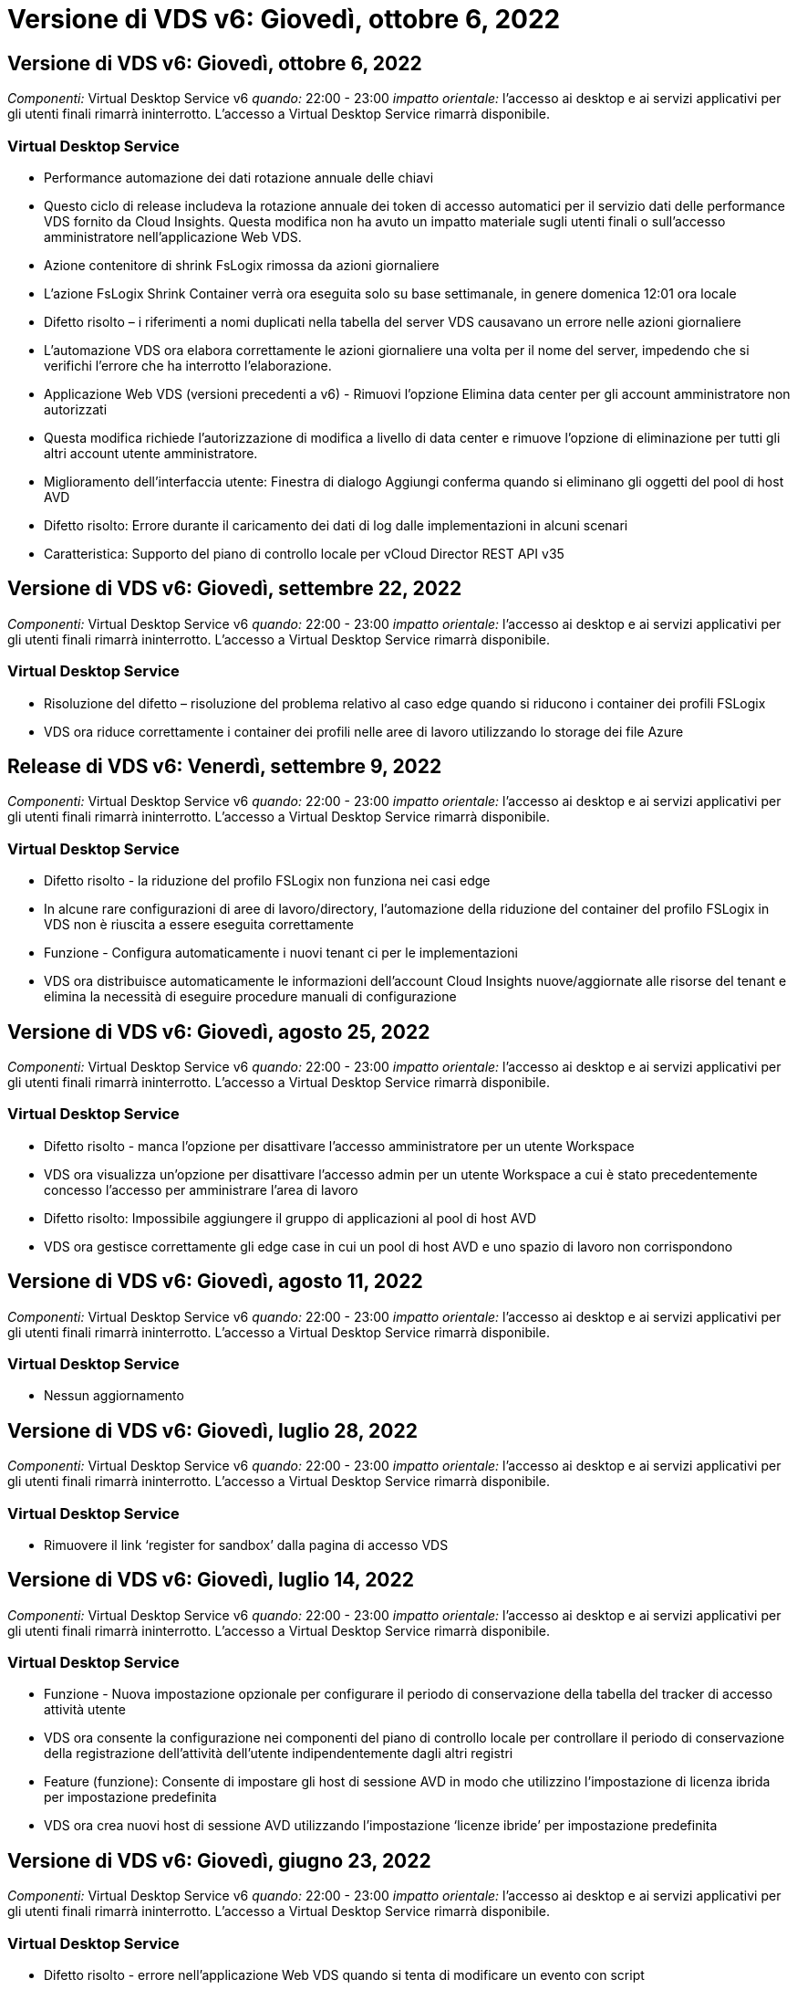 = Versione di VDS v6: Giovedì, ottobre 6, 2022
:allow-uri-read: 




== Versione di VDS v6: Giovedì, ottobre 6, 2022

_Componenti:_ Virtual Desktop Service v6 _quando:_ 22:00 - 23:00 _impatto orientale:_ l'accesso ai desktop e ai servizi applicativi per gli utenti finali rimarrà ininterrotto. L'accesso a Virtual Desktop Service rimarrà disponibile.



=== Virtual Desktop Service

* Performance automazione dei dati rotazione annuale delle chiavi
* Questo ciclo di release includeva la rotazione annuale dei token di accesso automatici per il servizio dati delle performance VDS fornito da Cloud Insights. Questa modifica non ha avuto un impatto materiale sugli utenti finali o sull'accesso amministratore nell'applicazione Web VDS.
* Azione contenitore di shrink FsLogix rimossa da azioni giornaliere
* L'azione FsLogix Shrink Container verrà ora eseguita solo su base settimanale, in genere domenica 12:01 ora locale
* Difetto risolto – i riferimenti a nomi duplicati nella tabella del server VDS causavano un errore nelle azioni giornaliere
* L'automazione VDS ora elabora correttamente le azioni giornaliere una volta per il nome del server, impedendo che si verifichi l'errore che ha interrotto l'elaborazione.
* Applicazione Web VDS (versioni precedenti a v6) - Rimuovi l'opzione Elimina data center per gli account amministratore non autorizzati
* Questa modifica richiede l'autorizzazione di modifica a livello di data center e rimuove l'opzione di eliminazione per tutti gli altri account utente amministratore.
* Miglioramento dell'interfaccia utente: Finestra di dialogo Aggiungi conferma quando si eliminano gli oggetti del pool di host AVD
* Difetto risolto: Errore durante il caricamento dei dati di log dalle implementazioni in alcuni scenari
* Caratteristica: Supporto del piano di controllo locale per vCloud Director REST API v35




== Versione di VDS v6: Giovedì, settembre 22, 2022

_Componenti:_ Virtual Desktop Service v6 _quando:_ 22:00 - 23:00 _impatto orientale:_ l'accesso ai desktop e ai servizi applicativi per gli utenti finali rimarrà ininterrotto. L'accesso a Virtual Desktop Service rimarrà disponibile.



=== Virtual Desktop Service

* Risoluzione del difetto – risoluzione del problema relativo al caso edge quando si riducono i container dei profili FSLogix
* VDS ora riduce correttamente i container dei profili nelle aree di lavoro utilizzando lo storage dei file Azure




== Release di VDS v6: Venerdì, settembre 9, 2022

_Componenti:_ Virtual Desktop Service v6 _quando:_ 22:00 - 23:00 _impatto orientale:_ l'accesso ai desktop e ai servizi applicativi per gli utenti finali rimarrà ininterrotto. L'accesso a Virtual Desktop Service rimarrà disponibile.



=== Virtual Desktop Service

* Difetto risolto - la riduzione del profilo FSLogix non funziona nei casi edge
* In alcune rare configurazioni di aree di lavoro/directory, l'automazione della riduzione del container del profilo FSLogix in VDS non è riuscita a essere eseguita correttamente
* Funzione - Configura automaticamente i nuovi tenant ci per le implementazioni
* VDS ora distribuisce automaticamente le informazioni dell'account Cloud Insights nuove/aggiornate alle risorse del tenant e elimina la necessità di eseguire procedure manuali di configurazione




== Versione di VDS v6: Giovedì, agosto 25, 2022

_Componenti:_ Virtual Desktop Service v6 _quando:_ 22:00 - 23:00 _impatto orientale:_ l'accesso ai desktop e ai servizi applicativi per gli utenti finali rimarrà ininterrotto. L'accesso a Virtual Desktop Service rimarrà disponibile.



=== Virtual Desktop Service

* Difetto risolto - manca l'opzione per disattivare l'accesso amministratore per un utente Workspace
* VDS ora visualizza un'opzione per disattivare l'accesso admin per un utente Workspace a cui è stato precedentemente concesso l'accesso per amministrare l'area di lavoro
* Difetto risolto: Impossibile aggiungere il gruppo di applicazioni al pool di host AVD
* VDS ora gestisce correttamente gli edge case in cui un pool di host AVD e uno spazio di lavoro non corrispondono




== Versione di VDS v6: Giovedì, agosto 11, 2022

_Componenti:_ Virtual Desktop Service v6 _quando:_ 22:00 - 23:00 _impatto orientale:_ l'accesso ai desktop e ai servizi applicativi per gli utenti finali rimarrà ininterrotto. L'accesso a Virtual Desktop Service rimarrà disponibile.



=== Virtual Desktop Service

* Nessun aggiornamento




== Versione di VDS v6: Giovedì, luglio 28, 2022

_Componenti:_ Virtual Desktop Service v6 _quando:_ 22:00 - 23:00 _impatto orientale:_ l'accesso ai desktop e ai servizi applicativi per gli utenti finali rimarrà ininterrotto. L'accesso a Virtual Desktop Service rimarrà disponibile.



=== Virtual Desktop Service

* Rimuovere il link ‘register for sandbox’ dalla pagina di accesso VDS




== Versione di VDS v6: Giovedì, luglio 14, 2022

_Componenti:_ Virtual Desktop Service v6 _quando:_ 22:00 - 23:00 _impatto orientale:_ l'accesso ai desktop e ai servizi applicativi per gli utenti finali rimarrà ininterrotto. L'accesso a Virtual Desktop Service rimarrà disponibile.



=== Virtual Desktop Service

* Funzione - Nuova impostazione opzionale per configurare il periodo di conservazione della tabella del tracker di accesso attività utente
* VDS ora consente la configurazione nei componenti del piano di controllo locale per controllare il periodo di conservazione della registrazione dell'attività dell'utente indipendentemente dagli altri registri
* Feature (funzione): Consente di impostare gli host di sessione AVD in modo che utilizzino l'impostazione di licenza ibrida per impostazione predefinita
* VDS ora crea nuovi host di sessione AVD utilizzando l'impostazione ‘licenze ibride’ per impostazione predefinita




== Versione di VDS v6: Giovedì, giugno 23, 2022

_Componenti:_ Virtual Desktop Service v6 _quando:_ 22:00 - 23:00 _impatto orientale:_ l'accesso ai desktop e ai servizi applicativi per gli utenti finali rimarrà ininterrotto. L'accesso a Virtual Desktop Service rimarrà disponibile.



=== Virtual Desktop Service

* Difetto risolto - errore nell'applicazione Web VDS quando si tenta di modificare un evento con script
* VDS ora gestisce correttamente un problema di distinzione tra maiuscole e minuscole durante la modifica degli oggetti evento con script




== Versione di VDS v6: Giovedì, giugno 9, 2022

_Componenti:_ Virtual Desktop Service v6 _quando:_ 22:00 - 23:00 _impatto orientale:_ l'accesso ai desktop e ai servizi applicativi per gli utenti finali rimarrà ininterrotto. L'accesso a Virtual Desktop Service rimarrà disponibile.



=== Virtual Desktop Service

* Nessun aggiornamento




== Versione di VDS v6: Giovedì 26 maggio 2022

_Componenti:_ Virtual Desktop Service v6 _quando:_ 22:00 - 23:00 _impatto orientale:_ l'accesso ai desktop e ai servizi applicativi per gli utenti finali rimarrà ininterrotto. L'accesso a Virtual Desktop Service rimarrà disponibile.



=== Virtual Desktop Service

* Nessun aggiornamento




== Versione di VDS v6: Giovedì 12 maggio 2022

_Componenti:_ Virtual Desktop Service v6 _quando:_ 22:00 - 23:00 _impatto orientale:_ l'accesso ai desktop e ai servizi applicativi per gli utenti finali rimarrà ininterrotto. L'accesso a Virtual Desktop Service rimarrà disponibile.



=== Virtual Desktop Service

* Nessun aggiornamento




== VDS v6 release: Lunedì, 2 maggio 2022

_Componenti:_ Virtual Desktop Service v6 _quando:_ 22:00 - 23:00 _impatto orientale:_ l'accesso ai desktop e ai servizi applicativi per gli utenti finali rimarrà ininterrotto. L'accesso a Virtual Desktop Service rimarrà disponibile.



=== Virtual Desktop Service

* Nessun aggiornamento




== Versione di VDS v6: Giovedì, aprile 28, 2022

_Components:_ Virtual Desktop Service v6 _quando:_ giovedì 28 aprile 2022 ore 22.00 - 23.00 Est _impatto:_ l'accesso ai desktop e ai servizi applicativi per gli utenti finali rimarrà ininterrotto. L'accesso a Virtual Desktop Service rimarrà disponibile.



=== Virtual Desktop Service

* Miglioramenti di sicurezza proattivi e correzioni di bug




== Versione di VDS v6: Giovedì, aprile 14, 2022

_Components:_ Virtual Desktop Service v6 _quando:_ giovedì 14 aprile 2022 ore 22.00 - 23.00 Est _impatto:_ l'accesso ai desktop e ai servizi applicativi per gli utenti finali rimarrà ininterrotto. L'accesso a Virtual Desktop Service rimarrà disponibile.



=== Virtual Desktop Service

* Miglioramenti di sicurezza proattivi e correzioni di bug




== Versione di VDS v6: Giovedì, marzo 31, 2022

_Components:_ Virtual Desktop Service v6 _quando:_ giovedì 31 marzo 2022 ore 22.00 - 23.00 Est _impatto:_ l'accesso ai desktop e ai servizi applicativi per gli utenti finali rimarrà ininterrotto. L'accesso a Virtual Desktop Service rimarrà disponibile.



=== Virtual Desktop Service

* Miglioramenti di sicurezza proattivi e correzioni di bug




== Versione di VDS v6: Giovedì, marzo 17, 2022

_Components:_ Virtual Desktop Service v6 _quando:_ giovedì 17 marzo 2022 ore 22.00 - 23.00 Est _impatto:_ l'accesso ai desktop e ai servizi applicativi per gli utenti finali rimarrà ininterrotto. L'accesso a Virtual Desktop Service rimarrà disponibile.



=== Virtual Desktop Service

* Miglioramenti di sicurezza proattivi e correzioni di bug




== Versione di VDS v6: Giovedì, marzo 3, 2022

_Components:_ Virtual Desktop Service v6 _quando:_ giovedì 3 marzo 2022 ore 22.00 - 23.00 Est _impatto:_ l'accesso ai desktop e ai servizi applicativi per gli utenti finali rimarrà ininterrotto. L'accesso a Virtual Desktop Service rimarrà disponibile.



=== Virtual Desktop Service

* Esperienza migliorata durante la disconnessione da un server dopo l'utilizzo della funzione Connect to Server
* Miglioramenti di sicurezza proattivi e correzioni di bug




== VDS v6 release: Giovedì 17 febbraio 2022

_Components:_ Virtual Desktop Service v6 _quando:_ giovedì 17 febbraio 2022 alle 22:00 - 23:00. _Impatto:_ l'accesso ai desktop e ai servizi applicativi per gli utenti finali rimarrà ininterrotto. L'accesso a Virtual Desktop Service rimarrà disponibile.



=== Virtual Desktop Service

* Introduzione delle istanze applicative, che consente una migliore gestione di diverse versioni ed edizioni dello stesso software
* Miglioramenti di sicurezza proattivi e correzioni di bug




== VDS v6 release: Giovedì 3 febbraio 2022

_Componenti:_ Virtual Desktop Service v6 _quando:_ giovedì 3 febbraio 2022 dalle 22:00 alle 23:00 _impatto:_ l'accesso ai desktop e ai servizi applicativi per gli utenti finali rimarrà ininterrotto. L'accesso a Virtual Desktop Service rimarrà disponibile.



=== Virtual Desktop Service

* Miglioramento della ricerca roaming dei profili per VDMS
* Sicurezza proattiva e miglioramenti delle performance




== VDS v6 release: Giovedì 20 gennaio 2022

_Components:_ Virtual Desktop Service v6 _quando:_ giovedì 20 gennaio 2022 dalle 22:00 alle 23:00 _impatto:_ l'accesso ai desktop e ai servizi applicativi per gli utenti finali rimarrà ininterrotto. L'accesso a Virtual Desktop Service rimarrà disponibile.



=== Virtual Desktop Service

* Correzione di bug per un problema di reindirizzamento del collegamento con Azure Cost Estimator (ACE)
* Sicurezza proattiva e miglioramenti delle performance




== VDS v6 release: Giovedì 6 gennaio 2022

_Components:_ Virtual Desktop Service v6 _quando:_ giovedì 6 gennaio 2022 dalle 22:00 alle 23:00 _impatto:_ l'accesso ai desktop e ai servizi applicativi per gli utenti finali rimarrà ininterrotto. L'accesso a Virtual Desktop Service rimarrà disponibile.



=== Virtual Desktop Service

* Presentare il report di reimpostazione della password self-service per partner e partner secondari
* Correzione di bug per un problema di autorizzazione Azure univoco all'inizio del processo di implementazione.




== VDS v6 release: Giovedì 16 dicembre 2021

_Components:_ Virtual Desktop Service v6 _quando:_ giovedì 16 dicembre 2021 dalle 22:00 alle 23:00 _impatto:_ l'accesso ai desktop e ai servizi applicativi per gli utenti finali rimarrà ininterrotto. L'accesso a Virtual Desktop Service rimarrà disponibile.



=== Virtual Desktop Service

* Miglioramenti alle trasmissioni secondarie di messaggi SMS per MFA nel caso in cui il provider SMS primario non sia disponibile
* Aggiornare il certificato utilizzato per il client VDS per Windows




== VDS v6 release: Giovedì 2 dicembre 2021 - Nessun cambiamento pianificato

_Componenti:_ Virtual Desktop Service v6 _quando:_ giovedì 2 dicembre 2021 dalle 22:00 alle 23:00 _impatto:_ Nessuno



== Hotfix VDS v6: Giovedì 18 novembre 2021

_Components:_ Virtual Desktop Service v6 _quando:_ giovedì 18 novembre 2021 dalle 22:00 alle 23:00. _Impatto:_ l'accesso ai desktop e ai servizi applicativi per gli utenti finali rimarrà ininterrotto. L'accesso a Virtual Desktop Service rimarrà disponibile.



=== Virtual Desktop Service

* Correzione di bug per un problema PAM in cui AAD si basa su AADDS




== Hotfix VDS v6: Lunedì 8 novembre 2021

_Componenti:_ Virtual Desktop Service v6 _quando:_ lunedì 8 novembre 2021 dalle 22:00 alle 23:00 _impatto:_ l'accesso ai desktop e ai servizi applicativi per gli utenti finali rimarrà ininterrotto. L'accesso a Virtual Desktop Service rimarrà disponibile.



=== Virtual Desktop Service

* Abilitare la casella chat nell'interfaccia utente VDS per tutti gli utenti
* Correzione di bug per una combinazione unica di opzioni di implementazione




== VDS v6 release: Domenica 7 novembre 2021

_Components:_ Virtual Desktop Service v6 _quando:_ domenica 7 novembre 2021 alle 22:00 – 23:00. _Impatto:_ l'accesso ai desktop e ai servizi applicativi per gli utenti finali rimarrà ininterrotto. L'accesso a Virtual Desktop Service rimarrà disponibile.



=== Virtual Desktop Service

* Introdurre un'opzione del Command Center per disattivare la riduzione automatica dei profili FSLogix
* Correzione di bug per PAM quando l'implementazione sfrutta Azure Active Directory Domain Services (AADDS)
* Sicurezza proattiva e miglioramenti delle performance




=== Tool Azure per la stima dei costi

* Servizi aggiornati disponibili in diverse regioni




== VDS v6 release: Giovedì 21 ottobre 2021

_Components:_ Virtual Desktop Service v6 _quando:_ giovedì 21 ottobre 2021 ore 22.00 – 23.00 Est _impatto:_ l'accesso ai desktop e ai servizi applicativi per gli utenti finali rimarrà ininterrotto. L'accesso a Virtual Desktop Service rimarrà disponibile.



=== Virtual Desktop Service

* Introdurre un'opzione del Command Center per disattivare la riduzione automatica dei profili FSLogix
* Miglioramenti a un report notturno che illustra la posizione in cui vengono montati i profili FSLogix
* Aggiornare la serie/dimensione della macchina virtuale predefinita utilizzata per CWMGR1 (la macchina virtuale della piattaforma) nella regione centro-meridionale di Azure USA a D2s v4




== VDS v6 release: Giovedì 7 ottobre 2021

_Components:_ Virtual Desktop Service v6 _quando:_ giovedì 7 ottobre 2021 ore 22.00 – 23.00 Est _impatto:_ l'accesso ai desktop e ai servizi applicativi per gli utenti finali rimarrà ininterrotto. L'accesso a Virtual Desktop Service rimarrà disponibile.



=== Virtual Desktop Service

* Correzione di bug per uno scenario in cui una configurazione specifica della raccolta di provisioning non veniva salvato correttamente




== VDS v6 release: Giovedì 23 settembre 2021

_Components:_ Virtual Desktop Service v6 _quando:_ giovedì 23 settembre 2021 ore 22.00 – 23.00 Est _impatto:_ l'accesso ai desktop e ai servizi applicativi per gli utenti finali rimarrà ininterrotto. L'accesso a Virtual Desktop Service rimarrà disponibile.



=== Virtual Desktop Service

* Effettua l'aggiornamento a PAM per l'integrazione con le implementazioni basate su AADDS
* Visualizzare gli URL RemoteApp nel modulo Workspace per le implementazioni non AVD
* Correzione di bug per uno scenario in cui si rende un utente finale un amministratore in una specifica configurazione di Active Directory on-premise




== VDS v6 release: Giovedì 9 settembre 2021

_Components:_ Virtual Desktop Service v6 _quando:_ giovedì 9 settembre 2021 ore 22.00 – 23.00 Est _impatto:_ l'accesso ai desktop e ai servizi applicativi per gli utenti finali rimarrà ininterrotto. L'accesso a Virtual Desktop Service rimarrà disponibile.



=== Virtual Desktop Service

* Sicurezza proattiva e miglioramenti delle performance




== Release di VDS v6: Giovedì 26 agosto 2021

_Components:_ Virtual Desktop Service v6 _quando:_ giovedì 26 agosto 2021 ore 22.00 – 23.00 Est _impatto:_ l'accesso ai desktop e ai servizi applicativi per gli utenti finali rimarrà ininterrotto. L'accesso a Virtual Desktop Service rimarrà disponibile.



=== Virtual Desktop Service

* Eseguire l'aggiornamento all'URL posizionato sul desktop di un utente quando viene concesso l'accesso all'interfaccia utente di gestione VDS




== VDS v6 release: Giovedì 12 agosto 2021

_Components:_ Virtual Desktop Service v6 _quando:_ giovedì 12 agosto 2021 ore 22.00 – 23.00 Est _impatto:_ l'accesso ai desktop e ai servizi applicativi per gli utenti finali rimarrà ininterrotto. L'accesso a Virtual Desktop Service rimarrà disponibile.



=== Virtual Desktop Service

* Miglioramenti alla funzionalità e al contesto di Cloud Insights
* Miglioramento della gestione della frequenza dei backup
* Risoluzione dei bug - risoluzione di un problema relativo al servizio CwVmAutomation che verifica la configurazione al riavvio del servizio
* Risoluzione dei bug - Risolvi un problema per DCConifg che non consentiva il salvataggio delle configurazioni in alcuni scenari
* Sicurezza proattiva e miglioramenti delle performance




== Hotfix VDS v6: Martedì 30 luglio 2021

_Components:_ Virtual Desktop Service v6 _quando:_ venerdì 30 luglio 2021 ore 19:00 – 20:00 _impatto:_ l'accesso ai desktop e ai servizi applicativi per gli utenti finali rimarrà ininterrotto. L'accesso a Virtual Desktop Service rimarrà disponibile.



=== Virtual Desktop Service

* Aggiornamento del modello di implementazione per facilitare i miglioramenti dell'automazione




== Release di VDS v6: Giovedì 29 luglio 2021

_Components:_ Virtual Desktop Service v6 _quando:_ giovedì 29 luglio 2021 ore 22.00 – 23.00 Est _impatto:_ l'accesso ai desktop e ai servizi applicativi per gli utenti finali rimarrà ininterrotto. L'accesso a Virtual Desktop Service rimarrà disponibile.



=== Virtual Desktop Service

* Risoluzione dei bug - risoluzione di un problema per le implementazioni VMware in cui CWAgent non è stato installato come previsto
* Risoluzione di bug - Risolvi un problema per le implementazioni VMware in cui la creazione di un server con il ruolo dati non funzionava come previsto




== Hotfix VDS v6: Martedì 20 luglio 2021

_Components:_ Virtual Desktop Service v6 _quando:_ martedì 20 luglio 2021 ore 22:00 – 23:00 Est _impatto:_ l'accesso ai desktop e ai servizi applicativi per gli utenti finali rimarrà ininterrotto. L'accesso a Virtual Desktop Service rimarrà disponibile.



=== Virtual Desktop Service

* Risolvere un problema che causa una quantità anormalmente elevata di traffico API in una determinata configurazione




== VDS 6.0: Giovedì 15 luglio 2021

_Components:_ 6.0 Virtual Desktop Service _quando:_ giovedì 15 luglio 2021 ore 22:00 – 23:00 _impatto:_ l'accesso ai desktop e ai servizi applicativi per gli utenti finali rimarrà ininterrotto. L'accesso a Virtual Desktop Service rimarrà disponibile.



=== Virtual Desktop Service

* Miglioramento dell'integrazione Cloud Insights: Acquisizione delle metriche delle performance per utente e visualizzazione nel contesto utente
* Miglioramenti all'automazione del provisioning ANF: Registrazione automatica migliorata di NetApp come provider nel tenant Azure del cliente
* Regolazione del fraseggio durante la creazione di un nuovo spazio di lavoro AVD
* Sicurezza proattiva e miglioramenti delle performance




== Release di VDS 6.0: Giovedì 24 giugno 2021

_Components:_ 6.0 Virtual Desktop Service _quando:_ giovedì 4 giugno 2021 alle 22:00 – 23:00 _impatto:_ l'accesso ai desktop e ai servizi applicativi per gli utenti finali rimarrà ininterrotto. L'accesso a Virtual Desktop Service rimarrà disponibile.


NOTE: A causa della pianificazione prevista per il 4 luglio, la prossima release VDS sarà giovedì 7/15.



=== Virtual Desktop Service

* Aggiornamenti per indicare che Windows Virtual Desktop (WVD) è ora Azure Virtual Desktop (AVD)
* Correzione di bug per la formattazione del nome utente nelle esportazioni Excel
* Configurazioni migliorate per le pagine di accesso HTML5 personalizzate
* Sicurezza proattiva e miglioramenti delle performance




=== Stimatori dei costi

* Aggiornamenti per indicare che Windows Virtual Desktop (WVD) è ora Azure Virtual Desktop (AVD)
* Gli aggiornamenti di riflettono il numero maggiore di servizi/macchine virtuali GPU disponibili in nuove regioni




== Release di VDS 6.0: Giovedì 10 giugno 2021

_Components:_ 6.0 Virtual Desktop Service _quando:_ giovedì 10 giugno 2021 ore 22:00 – 23:00 _impatto:_ l'accesso ai desktop e ai servizi applicativi per gli utenti finali rimarrà ininterrotto. L'accesso a Virtual Desktop Service rimarrà disponibile.



=== Virtual Desktop Service

* Introduzione di un gateway/access point HTML5 aggiuntivo basato su browser per le macchine virtuali
* Routing utente migliorato dopo l'eliminazione di un pool di host
* Correzione di bug per uno scenario in cui l'importazione di un pool di host non gestito non funzionava come previsto
* Sicurezza proattiva e miglioramenti delle performance




== Release di VDS 6.0: Giovedì 10 giugno 2021

_Componenti:_ 6.0 Virtual Desktop Service _quando:_ giovedì 10 giugno 2021 alle 22:00 _impatto:_ l'accesso ai desktop e ai servizi applicativi per gli utenti finali rimarrà ininterrotto. L'accesso a Virtual Desktop Service rimarrà disponibile.



=== Miglioramenti tecnici:

* Aggiornare la versione di .NET Framework installata su ciascuna macchina virtuale da v4.7.2 a v4.8.0
* Ulteriore applicazione back-end dell'utilizzo di https:// e TLS 1.2 o superiore tra il team di piano di controllo locale e qualsiasi altra entità
* Correzione di bug per l'operazione Delete Backup nel Command Center - questo fa ora riferimento correttamente al fuso orario di CWMGR1
* Rinominare l'azione Command Center da Azure file share a Azure Files share
* Aggiornamenti della convenzione di naming in Azure Shared Image Gallery
* Raccolta migliorata del numero di accessi utente simultanei
* Eseguire l'aggiornamento al traffico in uscita consentito da CWMGR1, se si limita il traffico in uscita dalla macchina virtuale CWMGR1
* Se non si limita il traffico in uscita da CWMGR1, non è necessario effettuare alcun aggiornamento
* Se si limita il traffico in uscita da CWMGR1, consentire l'accesso a vdctoolsapiprimary.azurewebsites.net. Nota: Non è più necessario consentire l'accesso a vdctoolsapi.trafficmanager.net.




=== Miglioramenti all'implementazione:

* Gettare le basi per il supporto futuro di prefissi personalizzati nei nomi dei server
* Maggiore automazione dei processi e ridondanza per le implementazioni di Azure
* Numerosi miglioramenti dell'automazione dell'implementazione per le implementazioni di Google Cloud Platform
* Supporto per Windows Server 2019 nelle implementazioni di Google Cloud Platform
* Correzione di bug per un sottoinsieme di scenari in cui l'immagine EVD di Windows 10 20H2




=== Miglioramenti dell'erogazione del servizio:

* Introduce l'integrazione Cloud Insights, offrendo dati sulle performance di streaming per user experience, VM e storage layer
* Introduce una funzione che consente di accedere rapidamente a una pagina VDS visitata di recente
* Tempi di caricamento degli elenchi notevolmente migliorati (utenti, gruppi, server, applicazioni, ecc.) per le implementazioni di Azure
* Introduce la possibilità di esportare facilmente elenchi di utenti, gruppi, server, amministratori, report, ecc.
* Introduce la capacità di controllare quali metodi MFA VDS sono disponibili per i clienti (il cliente preferisce l'e-mail rispetto a. SMS, ad esempio)
* Introduce campi "da" personalizzabili per le email di reimpostazione self-service della password VDS
* Introduce l'opzione di consentire solo alle email di reimpostazione self-service delle password VDS di accedere a domini specifici (di proprietà dell'azienda rispetto al personale, ad esempio)
* Introduce un aggiornamento che può richiedere all'utente di aggiungere la propria e-mail al proprio account in modo che possa utilizzarla o reimpostare la password MFA/self-service
* Quando si avvia un'implementazione interrotta, avviare anche tutte le macchine virtuali all'interno dell'implementazione
* Miglioramento delle performance per determinare quale indirizzo IP assegnare alle macchine virtuali Azure appena create




== Release VDS 6.0: Giovedì 27 maggio 2021

_Components:_ 6.0 Virtual Desktop Service _quando:_ giovedì 27 maggio 2021 alle 22:00 – 23:00 _impatto:_ l'accesso ai desktop e ai servizi applicativi per gli utenti finali rimarrà ininterrotto. L'accesso a Virtual Desktop Service rimarrà disponibile.



=== Virtual Desktop Service

* Introdurre Start on Connect per gli host di sessione in pool di host AVD
* Introdurre le metriche delle performance degli utenti tramite l'integrazione Cloud Insights
* Visualizzare la scheda Server in modo più preminente nel modulo Workspaces
* Consentire il ripristino di una macchina virtuale tramite Azure Backup se la macchina virtuale è stata eliminata da VDS
* Gestione migliorata della funzionalità Connect to Server
* Gestione migliorata delle variabili durante la creazione e l'aggiornamento automatico dei certificati
* Risoluzione di bug per un problema a causa del quale facendo clic su una X in un menu a discesa la selezione non è stata deseleziona come previsto
* Maggiore affidabilità e gestione automatica degli errori per i messaggi SMS
* Aggiorna al ruolo di supporto utente: Questo può ora terminare i processi per un utente connesso
* Sicurezza proattiva e miglioramenti delle performance




== Release VDS 6.0: Giovedì 13 maggio 2021

_Components:_ 6.0 Virtual Desktop Service _quando:_ giovedì 13 maggio 2021 alle 22:00 – 23:00 _impatto:_ l'accesso ai desktop e ai servizi applicativi per gli utenti finali rimarrà ininterrotto. L'accesso a Virtual Desktop Service rimarrà disponibile.



=== Virtual Desktop Service

* Introduzione di proprietà aggiuntive del pool di host AVD
* Introdurre un'ulteriore resilienza dell'automazione nelle implementazioni di Azure in caso di problemi di servizio back-end
* Includere il nome del server nella nuova scheda del browser quando si utilizza la funzione connessione al server
* Visualizza il numero di utenti in ciascun gruppo
* Maggiore resilienza per la funzionalità Connect to Server in tutte le implementazioni
* Ulteriori miglioramenti all'impostazione delle opzioni MFA per le organizzazioni e gli utenti finali
+
** Se SMS è impostato come l'unica opzione MFA disponibile, richiedere un numero di telefono ma non un indirizzo e-mail
** Se l'e-mail è impostata come l'unica opzione MFA disponibile, richiedere un indirizzo e-mail ma non un numero di telefono
** Se le opzioni per l'MFA sono sia SMS che e-mail, è necessario disporre di un indirizzo e-mail e di un numero di telefono


* Miglioramento della chiarezza - rimuovere le dimensioni di uno snapshot di Azure Backup, poiché Azure non restituisce le dimensioni dello snapshot
* Aggiungi la possibilità di eliminare uno snapshot in ambienti non Azure
* Correzione di bug per la creazione del pool di host AVD quando si utilizzano caratteri speciali
* Correzione di bug per la pianificazione del carico di lavoro per il pool di host tramite la scheda Resources (risorse)
* Risoluzione di bug per un prompt di errore visualizzato quando si annulla un'importazione utente in blocco
* Correzione di bug per un possibile scenario con impostazioni dell'applicazione aggiunte a una raccolta di provisioning
* Aggiorna all'indirizzo email inviando notifiche/messaggi: I messaggi verranno inviati da noreply@vds.netapp.com
+
** I clienti che utilizzano indirizzi e-mail in entrata per la sicurezza devono aggiungere questo indirizzo e-mail






== Release di VDS 6.0: Giovedì 29 aprile 2021

_Components:_ 6.0 Virtual Desktop Service _quando:_ giovedì 29 aprile 2021 alle 22:00 – 23:00 _impatto:_ l'accesso ai desktop e ai servizi applicativi per gli utenti finali rimarrà ininterrotto. L'accesso a Virtual Desktop Service rimarrà disponibile.



=== Virtual Desktop Service

* Introdurre la funzione Start on Connect per i pool di host AVD personali
* Introdurre il contesto di storage nel modulo Workspace
* Introdurre il monitoraggio dello storage (Azure NetApp Files) tramite l'integrazione Cloud Insights
+
** Monitoraggio IOPS
** Monitoraggio della latenza
** Monitoraggio della capacità


* Registrazione migliorata per le azioni di clonazione delle macchine virtuali
* Correzione di bug per uno scenario specifico di pianificazione del carico di lavoro
* Risoluzione dei bug per la mancata visualizzazione del fuso orario di una macchina virtuale in un determinato scenario
* Risoluzione di bug per non disconnettersi da un utente AVD in un determinato scenario
* Aggiornamenti alle email generate automaticamente per riflettere il marchio NetApp




== Hotfix VDS 6.0: Venerdì 16 aprile 2021

_Components:_ 6.0 Virtual Desktop Service _quando:_ venerdì 16 aprile 2021 alle 22:00 – 23:00 _impatto:_ l'accesso ai desktop e ai servizi applicativi per gli utenti finali rimarrà ininterrotto. L'accesso a Virtual Desktop Service rimarrà disponibile.



=== Virtual Desktop Service

* Risolvi un problema con la creazione automatica dei certificati che si è verificata dopo l'aggiornamento della scorsa notte e che ha migliorato la gestione automatica dei certificati




== Release di VDS 6.0: Giovedì 15 aprile 2021

_Components:_ 6.0 Virtual Desktop Service _quando:_ giovedì 15 aprile 2021 ore 22:00 – 23:00 _impatto:_ l'accesso ai desktop e ai servizi applicativi per gli utenti finali rimarrà ininterrotto. L'accesso a Virtual Desktop Service rimarrà disponibile.



=== Virtual Desktop Service

* Miglioramenti all'integrazione di Cloud Insights:
+
** Frame ignorati – risorse di rete insufficienti
** Frame ignorati – risorse client insufficienti
** Frame ignorato – risorse server insufficienti
** Disco del sistema operativo – byte di lettura
** Disco del sistema operativo – byte di scrittura
** Disco del sistema operativo – byte di lettura/secondo
** Disco del sistema operativo – byte di scrittura al secondo


* Aggiornamento alla cronologia delle attività nel modulo implementazioni: Gestione migliorata della cronologia delle attività
* Correzione di bug per un problema a causa del quale non è stato possibile ripristinare Azure Backup in CWMGR1 da un disco in un sottoinsieme di scenari
* Correzione di bug per un problema in cui i certificati non venivano aggiornati e creati automaticamente
* Risoluzione di bug per un problema in cui un'implementazione interrotta non è stata avviata abbastanza rapidamente
* Aggiorna all'elenco a discesa Stato durante la creazione di un'area di lavoro: Rimuovere l'elemento "Nazionale" dall'elenco
* Aggiornamenti aggiuntivi per riflettere il marchio NetApp




== VDS 6.0: Mercoledì 7 aprile 2021

_Components:_ 6.0 Virtual Desktop Service _quando:_ mercoledì 7 aprile 2021 alle 22:00 – 23:00 _impatto:_ l'accesso ai desktop e ai servizi applicativi per gli utenti finali rimarrà ininterrotto. L'accesso a Virtual Desktop Service rimarrà disponibile.



=== Virtual Desktop Service

* A causa dei tempi di risposta sempre più variabili di Azure, stiamo aumentando il tempo di attesa per una risposta quando si immettono le credenziali di Azure durante la procedura guidata di implementazione.




== Release di VDS 6.0: Giovedì 1 aprile 2021

_Components:_ 6.0 Virtual Desktop Service _quando:_ giovedì 1° aprile 2021 ore 22:00 – 23:00 _impatto:_ l'accesso ai desktop e ai servizi applicativi per gli utenti finali rimarrà ininterrotto. L'accesso a Virtual Desktop Service rimarrà disponibile.



=== Virtual Desktop Service

* Aggiornamenti per l'integrazione di NetApp Cloud Insights: Nuovi data point per lo streaming:
+
** Dati sulle prestazioni della GPU NVIDIA
** Tempo di andata e ritorno
** Ritardo input utente


* Aggiornare la funzione Connect to Server (connessione al server) per consentire le connessioni amministrative alle macchine virtuali anche quando le macchine virtuali sono impostate in modo da impedire le connessioni da parte degli utenti finali
* Miglioramenti API per abilitare il theming e il branding in una release successiva
* Migliore visibilità del menu delle azioni disponibile nelle connessioni HTML5 tramite le sessioni utente Connect to Server o RDS tramite HTML5
* Aumentare la quantità di caratteri supportati nel nome di un evento con script di attività
* Provisioning aggiornato - Collections OS Choices per tipo
+
** Per AVD e Windows 10, utilizzare il tipo di raccolta VDI per verificare la presenza del sistema operativo Windows 10
** Per un sistema operativo Windows Server, utilizzare il tipo di raccolta condivisa


* Sicurezza proattiva e miglioramenti delle performance

